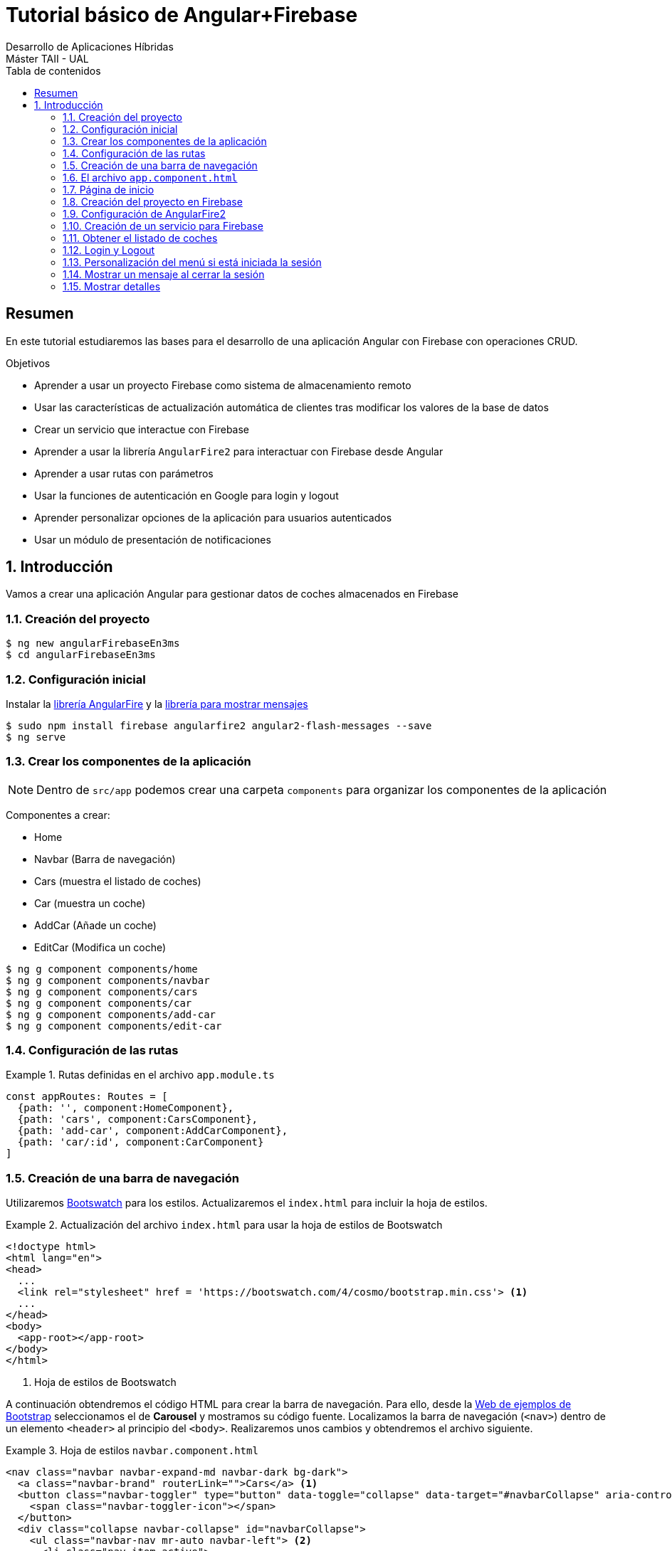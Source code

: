 ////
NO CAMBIAR!!
Codificación, idioma, tabla de contenidos, tipo de documento
////
:encoding: utf-8
:lang: es
:toc: right
:toc-title: Tabla de contenidos
:doctype: book
:imagesdir: ./images




////
Nombre y título del trabajo
////
# Tutorial básico de Angular+Firebase
Desarrollo de Aplicaciones Híbridas 
Máster TAII - UAL

// NO CAMBIAR!! (Entrar en modo no numerado de apartados)
:numbered!: 


[abstract]
##  Resumen

En este tutorial estudiaremos las bases para el desarrollo de una aplicación Angular con Firebase con operaciones CRUD.

.Objetivos

* Aprender a usar un proyecto Firebase como sistema de almacenamiento remoto 
* Usar las características de actualización automática de clientes tras modificar los valores de la base de datos
* Crear un servicio que interactue con Firebase
* Aprender a usar la librería `AngularFire2` para interactuar con Firebase desde Angular
* Aprender a usar rutas con parámetros
* Usar la funciones de autenticación en Google para login y logout
* Aprender personalizar opciones de la aplicación para usuarios autenticados
* Usar un módulo de presentación de notificaciones

// Entrar en modo numerado de apartados
:numbered:

## Introducción

Vamos a crear una aplicación Angular para gestionar datos de coches almacenados en Firebase

### Creación del proyecto

[source]
----
$ ng new angularFirebaseEn3ms
$ cd angularFirebaseEn3ms
----

### Configuración inicial

Instalar la https://github.com/angular/angularfire2[librería AngularFire] y la https://www.npmjs.com/package/angular2-flash-messages[librería para mostrar mensajes]

[source]
----
$ sudo npm install firebase angularfire2 angular2-flash-messages --save
$ ng serve
----

### Crear los componentes de la aplicación

[NOTE]
====
Dentro de `src/app` podemos crear una carpeta `components` para organizar los componentes de la aplicación
====

Componentes a crear:

* Home
* Navbar (Barra de navegación)
* Cars (muestra el listado de coches)
* Car (muestra un coche)
* AddCar (Añade un coche)
* EditCar (Modifica un coche)

[source]
----
$ ng g component components/home
$ ng g component components/navbar
$ ng g component components/cars
$ ng g component components/car
$ ng g component components/add-car
$ ng g component components/edit-car
----

### Configuración de las rutas

.Rutas definidas en el archivo `app.module.ts`
====
[source]
----
const appRoutes: Routes = [ 
  {path: '', component:HomeComponent}, 
  {path: 'cars', component:CarsComponent},
  {path: 'add-car', component:AddCarComponent},
  {path: 'car/:id', component:CarComponent}
]
----
====

### Creación de una barra de navegación

Utilizaremos https://bootswatch.com[Bootswatch] para los estilos. Actualizaremos el `index.html` para incluir la hoja de estilos.

.Actualización del archivo `index.html` para usar la hoja de estilos de Bootswatch
====
[source]
----
<!doctype html>
<html lang="en">
<head>
  ...
  <link rel="stylesheet" href = 'https://bootswatch.com/4/cosmo/bootstrap.min.css'> <1>
  ...
</head>
<body>
  <app-root></app-root>
</body>
</html>
----
<1> Hoja de estilos de Bootswatch
====

A continuación obtendremos el código HTML para crear la barra de navegación. Para ello, desde la https://getbootstrap.com/docs/4.0/examples/[Web de ejemplos de Bootstrap] seleccionamos el de **Carousel** y mostramos su código fuente. Localizamos la barra de navegación (`<nav>`) dentro de un elemento `<header>` al principio del `<body>`. Realizaremos unos cambios y obtendremos el archivo siguiente.

.Hoja de estilos `navbar.component.html`
====
[source]
----

<nav class="navbar navbar-expand-md navbar-dark bg-dark">
  <a class="navbar-brand" routerLink="">Cars</a> <1>
  <button class="navbar-toggler" type="button" data-toggle="collapse" data-target="#navbarCollapse" aria-controls="navbarCollapse" aria-expanded="false" aria-label="Toggle navigation">
    <span class="navbar-toggler-icon"></span>
  </button>
  <div class="collapse navbar-collapse" id="navbarCollapse">
    <ul class="navbar-nav mr-auto navbar-left"> <2>
      <li class="nav-item active">
        <a class="nav-link" routerLink="">Home <span class="sr-only">(current)</span></a> <3>
      </li>
      <li class="nav-item">
        <a class="nav-link" routerLink="/cars">Cars</a> <4>
      </li>
      <li class="nav-item">
        <a class="nav-link" routerLink="/add-car">Añadir coches</a> <5>
      </li>
    </ul>
    <ul class="navbar-nav navbar-right"> <6>
      <li class="nav-item active">
        <a class="nav-link" href="">Login <span class="sr-only">(current)</span></a>
      </li>
    </ul>
  </div>
</nav>
----
<1> Título de la aplicación. Muestra la página de inicio
<2> Barra de la izquierda
<3> Opción `Home`. Muestra la página de inicio
<4> Opción `Cars`. Muestra el listado de coches
<5> Opción `Añadir coches` para mostrar el componente de añadir coches
<6> Barra de la derecha
====

### El archivo `app.component.html`

Incluimos la barra de navegación y el elemento de la ruta seleccionada.

.El archivo `app.component.html`
====
[source]
----
<app-navbar></app-navbar> <1>
<div class="container">
  <router-outlet></router-outlet> <2>
</div> 
  
</div>
----
<1> Barra de navegación
<2> Página de la aplicación según la ruta elegida
====

### Página de inicio

.El archivo `home.component.html`
====
[source]
----
<div class = "jumbotron text-center">
  <div class = "container">
    <h1>Listado de coches</h1>
    <p>Los coches más increibles</p>
    <a href =""><img src="../assets/img/google.png"></a> <1>
  </div>
</div>
----
<1> Botón de login con Google
====

### Creación del proyecto en Firebase

Crearemos un proyecto Firebase denominado `cars` que soporte la base de datos para este ejemplo. Tras crear el proyecto elegiremos la opción de _Añadir Firebase a nuestra aplicación web_. Esto nos proporcionará unos valores que más adelante usaremos para configurar el acceso a este proyecto desde nuestra aplicación.

Una vez creado el proyecto desplegaremos **DEVELOP** para habilitar el acceso a nuestro proyecto Firebase desde nuestra aplicación haciendo lo siguiente:

. En el menú _Database_ activamos nuestra base de datos como _Cloud Firestore_. 
. Configuraremos las reglas de seguridad en modo de prueba para permitir la lectura y escritura
. En el menú _Authentication_ configuraremos el método de inicio de sesión y habilitaremos Google como proveedor de inicio de sesión.
. En el menú _Database_ añadiremos una nueva colección denominada `cars`.
. Añadiremos los siguientes datos de prueba. 

+
[source]
----
[
    {"marca": "Ford", "modelo": "Mustang V8 5.0", "fabricacion": "USA", "potencia": 464, "velocidadMaxima": 249},
    {"marca": "Mercedes", "modelo": "S 500", "fabricacion": "Alemania", "potencia": 388, "velocidadMaxima": 260},
    {"marca": "BMW", "modelo": "M3", "fabricacion": "Alemania", "potencia": 431, "velocidadMaxima": 260}
]
----

[NOTE]
====
Actualmete, _Cloud Firestore_ no ofrece la opción de cargar datos en Firebase a través de un archivo JSON por lo que hay que introducir los datos manualmente
====

### Configuración de AngularFire2

En la https://github.com/angular/angularfire2/blob/master/docs/install-and-setup.md[página de AngularFire2 en GitHub] están disponibles las indicaciones para usar AngularFire2. No obstante, haremos algunos cambios.

#### Configuración de las variables de entorno con la configuración de acceso al proyecto Firebase

Los valores de configuración de acceso al proyecto Firebase creado están disponibles en _Project overview_ -> _Añade Firebase a tu aplicación Web_. Estos valores los introduciremos en el archivo `src/enviroments/enviroments.ts`

.El archivo `src/enviroments/enviroments.ts`
====
[source]
----
export const environment = {
  production: false,
  firebase: {
    apiKey: "AIzaSyD9L-0hoNazxIy2qwP5okIXPQlGY97yBWI",
    authDomain: "cars-71f59.firebaseapp.com",
    databaseURL: "https://cars-71f59.firebaseio.com",
    projectId: "cars-71f59",
    storageBucket: "cars-71f59.appspot.com",
    messagingSenderId: "663497383056"
  }
};
----
====

#### Modificación del archivo `app.module.ts`

.Modificaciones del archivo `app.module.ts` para importar AngularFire2 y activar los módulos de autenticación
====
[source]
----
...
import { AngularFireModule } from 'angularfire2'; <1>
import { environment } from '../environments/environment'; 
import { AngularFireAuthModule } from 'angularfire2/auth'; 
....

@NgModule({
  ...
  imports: [ <2>
    ...
    AngularFireModule.initializeApp(environment.firebase),
    AngularFireAuthModule
  ],
  ...
})
...
----
<1> Importación de módulo básico de Firebase, parámetros de acceso a la base de datos `cars` en Firebase y módulo de autenticación
<2> Añadir módulos básicos y de autenticación de Firebase al array `imports`
====

### Creación de un servicio para Firebase

Comenzaremos creando un servicio para Firebase al que denominaremos `firebase`. El servicio se encargará de implementar métodos de que interactuen con Firebase para la recuperación de coches, recuperación de los datos de un coche concreto, creación, modificación y eliminación de coches.

[NOTE]
====
Dentro de `src/app` podemos crear una carpeta `services` para organizar los servicios de la aplicación
====

[source]
----
ng g service services/firebase
----

[WARNING]
====
A diferencia de los componentes, al crear el servicio con Angular CLI no se modifica el archivo `app.module.ts` para incluir el nuevo servicio, por lo que hay que modificarlo manualmente.
====

.Modificaciones al archivo `app.module.ts` para importar nuestro servicio Firebase
====
[source]
----
...
import { FirebaseService } from './services/firebase.service'; <1>
import { AngularFirestore } from 'angularfire2/firestore';
import { HttpModule } from '@angular/http'; <2>
...
@NgModule({
  ...
  imports: [
    ...
    HttpModule <3>
  ],
  providers: [FirebaseService, AngularFirestore], <4>
  ...
})
----
<1> Importar nuestro servicio de Firebase y el módulo de `AngularFirestore`
<2> Importar HttpModule
<3> Añadir `HttpModule` al array `imports`
<4> Añadir nuestro servicio y `AngularFireStore` al array `providers`
====

A continuación configuramos el servicio para poder trabajar con Firebase y poder devolver observables 

.El archivo del servicio `firebase.service.ts`
====
[source]
----
import { AngularFirestore, AngularFirestoreDocument, AngularFirestoreCollection } from 'angularfire2/firestore';
 <1>
import { Observable } from 'rxjs/Observable'; <2>

@Injectable()
export class FirebaseService {
  car: Observable<any>; <3>
  cars: Observable<any[]>;

  carsCollection: AngularFirestoreCollection<Car>; <4>
  carDoc: AngularFirestoreDocument<Car> 
  
  constructor(private db: AngularFirestore) { } <5>

  getCars() { <6>
    this.carsCollection = this.db.collection('cars');
    this.cars = this.carsCollection.snapshotChanges().map(changes => {
      return changes.map(a => {
        const data = a.payload.doc.data() as Car;
        data.id = a.payload.doc.id;
        return data;
      });
    });
    return this.cars;
  }
  
  getCar(id) { <7>
    this.carDoc = this.db.doc<Car>('cars/'+id);
    this.car = this.carDoc.valueChanges();
    return this.car;
  }
}

interface Car { <8>
  id: string;
  marca?: string;
  modelo?: string;
  fabricacion?: string;
  potencia?: number;
  velocidadMaxima?: number;
}
----
<1> Importación del módulo de Firebase y de los módulos para colección y documento
<2> Importación para poder devolver observables
<3> Variables de instancia `car` y `cars` como observables para ser devueltas por los métodos y poder accecer posteriomente a sus valores
<4> Variables de instancia que respresetan a una colección y a un documento Firebase
<5> Inyección del componente de Firebase para poder acceder a su funcionalidad
<6> Método para obtener un array de coches de la colección de Firebase. Usamos el método `snapshotChanges()` para poder acceder al `id` de los documentos y así poder manipularlos posteriomente de forma individual.
<7> Método para obtener el documento de un coche a partir de su `id`
<8> Interfaz de un objeto coche. El `id` es el único campo obligatorio.
====

### Obtener el listado de coches

.El archivo `cars.component.ts`
====
[source]
----
...
import { FirebaseService } from '../../services/firebase.service'; <1>
...
export class CarsComponent implements OnInit {
  cars: any; <2>

  constructor(private firebaseService:FirebaseService) { } <3>

  ngOnInit() {
    this.firebaseService.getCars().subscribe(cars => { <4>
      this.cars = cars;
    })
  }

}
----
<1> Importar nuestro servicio Firebase
<2> Variable instancia para el array de coches
<3> Inyección de nuestro servicio para poder acceder a su funcionlidad
<4> Obtener la lista de coches
====

.El archivo `cars.component.html`
====
[source]
----
<div class="container">
  <div class = "row">
    <ul class = "list-group"> <1>
      <li class = "list-group-item" *ngFor="let car of cars"> <2>
        {{car.marca}} {{car.modelo}} <3>
      </li>
    </ul>
  </div>
</div>
----
<1> Mostrar los elementos en una lista
<2> Mediante un bucle crear un elemento `<li>` para cada elemento de la lista devuelta
<3> Mostrar la marca y el modelo del elemento devuelto
====

### Login y Logout

De acuerdo con la https://github.com/angular/angularfire2/blob/master/docs/auth/getting-started.md[documentación de AngularFire2] para el inicio de sesión con Google, introduciremos estos cambios en el componente TypeScript de la barra de navegación, que es nuestra encargada de hacer el login/logout.

.El archivo `navbar.component.ts`
====
[source]
----
...
import { AngularFireAuth } from 'angularfire2/auth'; <1>
import * as firebase from 'firebase/app';
...
export class NavbarComponent implements OnInit {

  constructor(public afAuth: AngularFireAuth) { <2>
  }

  login() { <3>
    this.afAuth.auth.signInWithPopup(new firebase.auth.GoogleAuthProvider());
  }
  
  logout() { <4>
    this.afAuth.auth.signOut();
  }
  ...
}
----
<1> Importación de módulos necesarios
<2> Inyección del módulo de autenticación para acceder a su funcionalidad
<3> Método de login a través del objeto de AngularFirebase
<3> Método de logout a través del objeto de AngularFirebase
====

También añadiremos el comportamiento de Login al botón de la página `Home`.

.El archivo `home.component.ts`
====
[source]
----
...
import { AngularFireAuth } from 'angularfire2/auth'; <1> 
import * as firebase from 'firebase/app';
...
export class HomeComponent implements OnInit {

  constructor(public afAuth: AngularFireAuth) { } <2>
  ...
  login() { <3>
    this.afAuth.auth.signInWithPopup(new firebase.auth.GoogleAuthProvider())
  }
  ...
}
----
<1> Importar los módulos necesarios de AngulaFire para la autenticación
<2> Inyección del módulo de autenticación de AngularFire para poder hacer uso de su funcionalidad
<3> Función de login de acuerdo a la documentación de AngularFire
====

.El archivo `home.component.html`
====
[source]
----
<div class = "jumbotron text-center">
  <div class = "container">
    <h1>Listado de coches</h1>
    <p>Los coches más increibles</p>
    <a (click)="login()"><img src="../assets/img/google.png"></a> <1>
  </div>
</div>
----
<1> Llamada a la función `login()` al pulsar el botón. Además, se debe quitar el atributo `href` para evitar pantallazo
====

.Modificar la barra de la derecha en el archivo `navbar.component.html` para agregar el botón de logout y usar las funciones definidas para el manejo de sesión
====
[source]
----
...
      <ul class="navbar-nav navbar-right"> 
        <li class="nav-item active">
          <a class="nav-link" (click)="login()">Login <span class="sr-only">(current)</span></a>
        </li>
        <li class="nav-item ">
          <a class="nav-link" (click)="logout()">Logout <span class="sr-only">(current)</span></a>
        </li>
      </ul>
...
----
====

### Personalización del menú si está iniciada la sesión

Aquí haremos que la opción de logout o login estén disponibles según si está iniciada o no la sesión, respectivamente. Igualmente, las opciones de _Coches_ y _Añadir coches_ sólo aparecerán disponibles en el menú de la izquierda si está iniciada la sesión. Para ello aplicaremos la directiva `*ngIf` sobre cada elemento que queramos mostrar de forma condicional de esta forma:

    *ngIf="(afAuth.authState | async)"

En caso del logout lo haremos negando la expresión.

.Archivo de barra de navegación `navbar.component.html`
====
[source]
----

<nav class="navbar navbar-expand-md navbar-dark bg-dark">
  <a class="navbar-brand" href="#">Coches</a>
  <button class="navbar-toggler" type="button" data-toggle="collapse" data-target="#navbarCollapse" aria-controls="navbarCollapse" aria-expanded="false" aria-label="Toggle navigation">
    <span class="navbar-toggler-icon"></span>
  </button>
  <div class="collapse navbar-collapse" id="navbarCollapse">
    <ul class="navbar-nav mr-auto navbar-left">
      <li class="nav-item active">
        <a class="nav-link" routerLink="">Home <span class="sr-only">(current)</span></a>
      </li>
      <li *ngIf="(afAuth.authState | async)" class="nav-item"> <1>
        <a class="nav-link" routerLink="/cars">Coches</a>
      </li>
      <li *ngIf="(afAuth.authState | async)" class="nav-item"> <2>
        <a class="nav-link" routerLink="/add-car">Añadir coches</a>
      </li>
    </ul>
    <ul class="navbar-nav navbar-right">
      <li *ngIf="!(afAuth.authState | async)" class="nav-item"> <3>
        <a class="nav-link" (click)="login()">Login <span class="sr-only">(current)</span></a>
      </li>
      <li *ngIf="(afAuth.authState | async)" class="nav-item"> <4>
        <a class="nav-link" (click)="logout()">Logout <span class="sr-only">(current)</span></a>
      </li>
    </ul>
  </div>
</nav>
----
<1> Mostrar si la sesión está iniciada
<2> Mostrar si la sesión está iniciada
<3> Mostrar si la sesión **no** está iniciada
<4> Mostrar si la sesión está iniciada
====

### Mostrar un mensaje al cerrar la sesión

Usaremos el módulo `FlashMessagesModule`

.Modificar el archivo `app.module.ts`
====
[source]
----
...
import { FlashMessagesModule, FlashMessagesService } from 'angular2-flash-messages'; <1>
...

@NgModule({
  ...
  imports: [
    ...
    FlashMessagesModule <2>
  ],
  providers: [FirebaseService, AngularFirestore, FlashMessagesService], <3>
  ...
})
...
----
<1> Importar `FlashMessagesModule` y `FlashMessagesService`
<2> Añadir `FlashMessagesModule` al array `imports`
<3> Añadir `FlashMessagesService` al array `providers`
====

.Modificar `navbar.component.ts`
====
[source]
----
....
import { FlashMessagesService } from 'angular2-flash-messages'; <1>
....
export class NavbarComponent implements OnInit {
  constructor(public afAuth: AngularFireAuth,
              public flashMessagesService: FlashMessagesService { } <2>
  ...
  logout() {
    this.afAuth.auth.signOut();
    this.flashMessagesService.show("Sesión cerrada", {cssClass: 'alert-success', timeout: 3000}); <3>
  }
  ...
}
----
<1> Importar `FlashMessagesService`
<2> Inyetar `FlashMessagesService` al constructor para acceder a su funcionalidad
<3> Mostrar un mensaje durante 3000 ms al hacer el logout
====

.Añadir el tag del mensaje a `app.component.html`
====
[source]
----
<app-navbar></app-navbar>
<div class="container">
  <flash-messages></flash-messages> <1>
  <router-outlet></router-outlet>
</div>
----
<1> Selector del mensaje
====

### Mostrar detalles

Queremos convertir el listado de coches en un listado de hipervínculos, de tal forma que al seleccionar un coche, se muestren los detalles de ese coche. Podemos obtener los detalles del coche a través de su `id`.

.Modificar el archivo `app.module.ts` para añadir la ruta de mostrar información de un coche
====
[source]
----
const appRoutes: Routes = [ 
  {path: '', component:HomeComponent}, 
  {path: 'cars', component:CarsComponent},
  {path: 'add-car', component:AddCarComponent},
  {path: 'car/:id', component:CarComponent} <1>
];
----
<1> Añadir la ruta de mostrar detalle al array de rutas. La ruta tiene el `id` del coche como parámetro
====

.Modificar el archivo `cars.component.html` para convertir el listado en un listado de hipervínculos
====
[source]
----
<div class="container">
  <div class = "row">
    <ul class = "list-group">
      <li class = "list-group-item" *ngFor="let car of cars">
        <a [routerLink]="['/car/'+car.id]">{{car.marca}} {{car.modelo}}</a> <1>
      </li>
    </ul>
  </div>
</div>
----
<1> El hipervínculo dirige a la ruta `/car/:id` pasándole como parámetro el campo `id` del coche
====

.Modificar el archivo `car.component.html`
====
[source]
----
...
import { FirebaseService } from '../../services/firebase.service'; <1>
import { ActivatedRoute } from '@angular/router'; <2>
...
export class CarComponent implements OnInit {
  id: any; <3>
  car: any;

  constructor(private firebaseService:FirebaseService,
    private route:ActivatedRoute) { } <4>

  ngOnInit() {
    this.id = this.route.snapshot.params['id']; <5>

    this.firebaseService.getCar(this.id).subscribe(car => {
      this.car = car <6>
    })
  }

}
----
<1> Importar el servicio que hemos definido para recuperar coches de Firebase
<2> Importar el paquete de enrutado para obtener el parámetro `id` pasado por la URL
<3> Variables de instancia para manipular el `id` y el coche
<4> Inyección de dependencias para acceder al servicio Firebase y los detalles de la ruta seleccionada (necesitamos acceder al valor del parámetro `id`)
<5> Recuperar el valor del parámetro `id` pasado por la URL
<6> Recuperar los valores del observable que devuelve el método `getCar()` definido en el servicio
====

.Modificar el contenido de la plantilla `car.component.html`
====
[source]
----
<div class = "container">
  <div class = "row">
    <a [routerLink]="['/cars']">Atrás</a> <1>
  </div>
  <div *ngIf="car" class="row"> <2>
    <div class = "group-list">
      <div class = "group-list-item"> <3>
        <h1>{{car.marca}} {{car.modelo}}</h1>
        <h3>Potencia: {{car.potencia}} CV</h3>
        <h3>Velocidad máxima: {{car.velocidadMaxima}}</h3>
        <p>País de origen: {{car.fabricacion}}</p>
      </div>
    </div>
  </div>
</div>
----
<1> Enlace al listado de coches para permitir la vuelta atrás
<2> `*ngIf` evita la aparición de mensajes en la consola mientras se recuperan los datos del observable
<3> Lista de valores de los campos del coche recuperado
====

